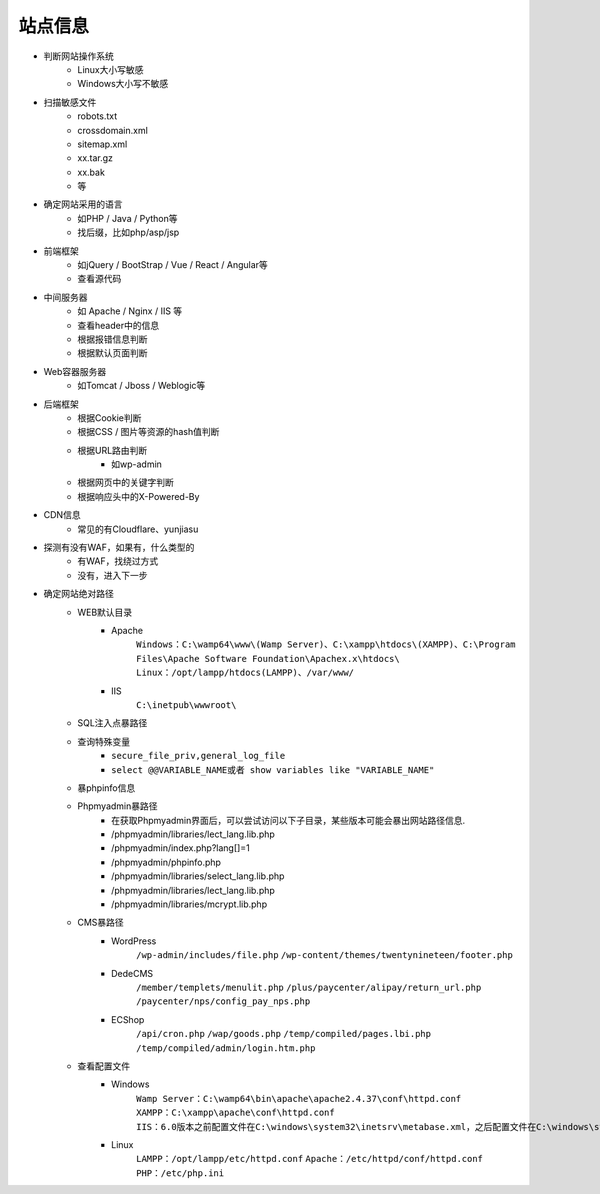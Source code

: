 站点信息
========================================

- 判断网站操作系统
    - Linux大小写敏感
    - Windows大小写不敏感
- 扫描敏感文件
    - robots.txt
    - crossdomain.xml
    - sitemap.xml
    - xx.tar.gz
    - xx.bak
    - 等
- 确定网站采用的语言
    - 如PHP / Java / Python等
    - 找后缀，比如php/asp/jsp
- 前端框架
    - 如jQuery / BootStrap / Vue / React / Angular等
    - 查看源代码
- 中间服务器
    - 如 Apache / Nginx / IIS 等
    - 查看header中的信息
    - 根据报错信息判断
    - 根据默认页面判断
- Web容器服务器
    - 如Tomcat / Jboss / Weblogic等
- 后端框架
    - 根据Cookie判断
    - 根据CSS / 图片等资源的hash值判断
    - 根据URL路由判断
        - 如wp-admin
    - 根据网页中的关键字判断
    - 根据响应头中的X-Powered-By
- CDN信息
    - 常见的有Cloudflare、yunjiasu
- 探测有没有WAF，如果有，什么类型的
    - 有WAF，找绕过方式
    - 没有，进入下一步
- 确定网站绝对路径
	- WEB默认目录
		+ Apache
			``Windows：C:\wamp64\www\(Wamp Server)、C:\xampp\htdocs\(XAMPP)、C:\Program Files\Apache Software Foundation\Apachex.x\htdocs\``
			``Linux：/opt/lampp/htdocs(LAMPP)、/var/www/``
		+ IIS
			``C:\inetpub\wwwroot\``
	- SQL注入点暴路径
	- 查询特殊变量
		+ ``secure_file_priv,general_log_file``
		+ ``select @@VARIABLE_NAME或者 show variables like "VARIABLE_NAME"``
	- 暴phpinfo信息
	- Phpmyadmin暴路径
		+ 在获取Phpmyadmin界面后，可以尝试访问以下子目录，某些版本可能会暴出网站路径信息.
		+ /phpmyadmin/libraries/lect_lang.lib.php
		+ /phpmyadmin/index.php?lang[]=1
		+ /phpmyadmin/phpinfo.php
		+ /phpmyadmin/libraries/select_lang.lib.php
		+ /phpmyadmin/libraries/lect_lang.lib.php
		+ /phpmyadmin/libraries/mcrypt.lib.php
	- CMS暴路径
		+ WordPress
			``/wp-admin/includes/file.php``
			``/wp-content/themes/twentynineteen/footer.php``
		+ DedeCMS
			``/member/templets/menulit.php``
			``/plus/paycenter/alipay/return_url.php``
			``/paycenter/nps/config_pay_nps.php``
		+ ECShop
			``/api/cron.php``
			``/wap/goods.php``
			``/temp/compiled/pages.lbi.php``
			``/temp/compiled/admin/login.htm.php``
	- 查看配置文件
		+ Windows
			``Wamp Server：C:\wamp64\bin\apache\apache2.4.37\conf\httpd.conf``
			``XAMPP：C:\xampp\apache\conf\httpd.conf``
			``IIS：6.0版本之前配置文件在C:\windows\system32\inetsrv\metabase.xml，之后配置文件在C:\windows\system32\inetsrv\config\applicationhost.config``
		+ Linux
			``LAMPP：/opt/lampp/etc/httpd.conf``
			``Apache：/etc/httpd/conf/httpd.conf``
			``PHP：/etc/php.ini``